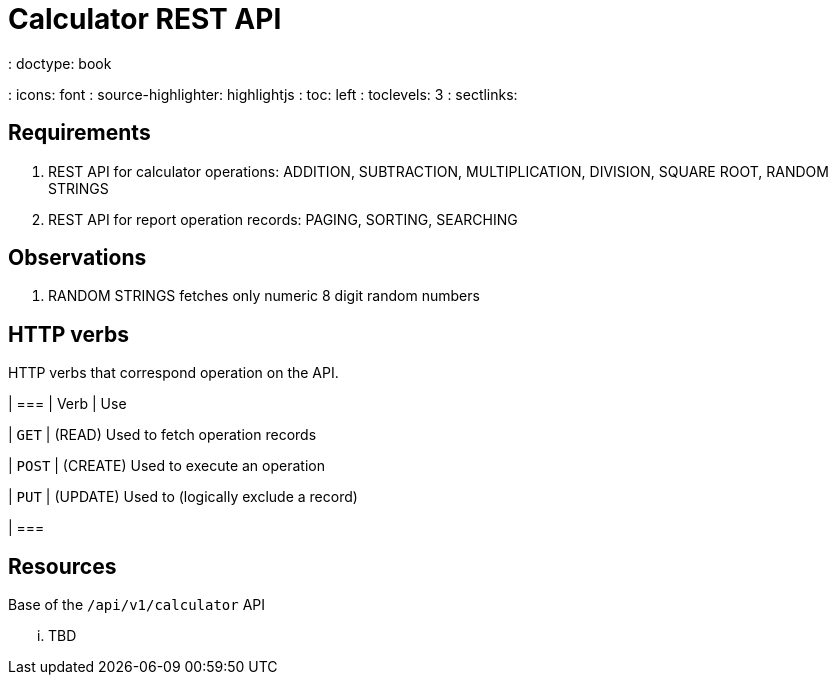 = Calculator REST API
: doctype: book
: icons: font
: source-highlighter: highlightjs
: toc: left
: toclevels: 3
: sectlinks:

[[specs]]
== Requirements

1. REST API for calculator operations: ADDITION, SUBTRACTION, MULTIPLICATION, DIVISION, SQUARE ROOT, RANDOM STRINGS
2. REST API for report operation records: PAGING, SORTING, SEARCHING

[[obs]]
== Observations

1. RANDOM STRINGS fetches only numeric 8 digit random numbers

[[verbs]]
== HTTP verbs

HTTP verbs that correspond operation on the API.

| ===
| Verb | Use

| `GET`
| (READ) Used to fetch operation records

| `POST`
| (CREATE) Used to execute an operation

| `PUT`
| (UPDATE) Used to (logically exclude a record)

| ===

[[resources]]
== Resources

Base of the `/api/v1/calculator` API

... TBD